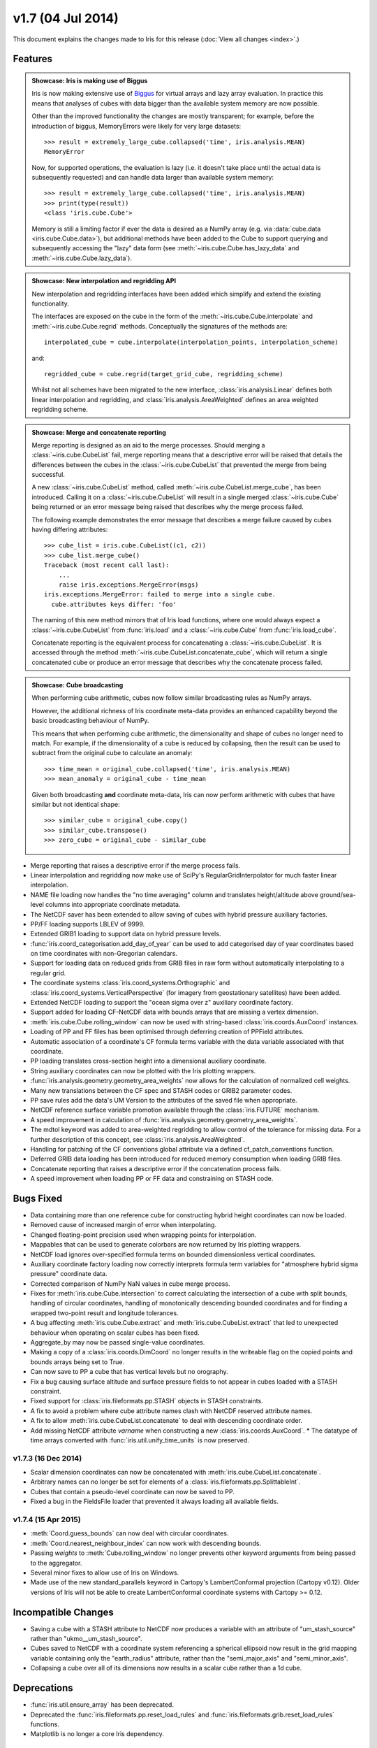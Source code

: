 v1.7 (04 Jul 2014)
******************

This document explains the changes made to Iris for this release
(:doc:`View all changes <index>`.)


Features
========

.. _showcase:

.. admonition:: Showcase: Iris is making use of Biggus

    Iris is now making extensive use of
    `Biggus <https://github.com/SciTools/biggus>`_ for virtual arrays and lazy
    array evaluation. In practice this means that analyses of cubes with data
    bigger than the available system memory are now possible.

    Other than the improved functionality the changes are mostly
    transparent; for example, before the introduction of biggus, MemoryErrors
    were likely for very large datasets::

        >>> result = extremely_large_cube.collapsed('time', iris.analysis.MEAN)
        MemoryError

    Now, for supported operations, the evaluation is lazy (i.e. it doesn't take
    place until the actual data is subsequently requested) and can handle data
    larger than available system memory::

        >>> result = extremely_large_cube.collapsed('time', iris.analysis.MEAN)
        >>> print(type(result))
        <class 'iris.cube.Cube'>

    Memory is still a limiting factor if ever the data is desired as a NumPy
    array (e.g. via :data:`cube.data <iris.cube.Cube.data>`), but additional
    methods have been added to the Cube to support querying and subsequently
    accessing the "lazy" data form (see :meth:`~iris.cube.Cube.has_lazy_data`
    and :meth:`~iris.cube.Cube.lazy_data`).

.. admonition:: Showcase: New interpolation and regridding API

    New interpolation and regridding interfaces have been added which simplify
    and extend the existing functionality.

    The interfaces are exposed on the cube in the form of the
    :meth:`~iris.cube.Cube.interpolate` and :meth:`~iris.cube.Cube.regrid`
    methods. Conceptually the signatures of the methods are::

        interpolated_cube = cube.interpolate(interpolation_points, interpolation_scheme)

    and::

        regridded_cube = cube.regrid(target_grid_cube, regridding_scheme)

    Whilst not all schemes have been migrated to the new interface,
    :class:`iris.analysis.Linear` defines both linear interpolation and
    regridding, and :class:`iris.analysis.AreaWeighted` defines an area weighted
    regridding scheme.

.. admonition:: Showcase: Merge and concatenate reporting

    Merge reporting is designed as an aid to the merge processes. Should merging
    a :class:`~iris.cube.CubeList` fail, merge reporting means that a
    descriptive error will be raised that details the differences between the
    cubes in the :class:`~iris.cube.CubeList` that prevented the merge from
    being successful.

    A new :class:`~iris.cube.CubeList` method, called
    :meth:`~iris.cube.CubeList.merge_cube`, has been introduced. Calling it on a
    :class:`~iris.cube.CubeList` will result in a single merged
    :class:`~iris.cube.Cube` being returned or an error message being raised
    that describes why the merge process failed.

    The following example demonstrates the error message that describes a merge
    failure caused by cubes having differing attributes::

        >>> cube_list = iris.cube.CubeList((c1, c2))
        >>> cube_list.merge_cube()
        Traceback (most recent call last):
            ...
            raise iris.exceptions.MergeError(msgs)
        iris.exceptions.MergeError: failed to merge into a single cube.
          cube.attributes keys differ: 'foo'

    The naming of this new method mirrors that of Iris load functions, where one
    would always expect a :class:`~iris.cube.CubeList` from :func:`iris.load`
    and a :class:`~iris.cube.Cube` from :func:`iris.load_cube`.

    Concatenate reporting is the equivalent process for concatenating a
    :class:`~iris.cube.CubeList`. It is accessed through the method 
    :meth:`~iris.cube.CubeList.concatenate_cube`, which will return a single
    concatenated cube or produce an error message that describes why the
    concatenate process failed.

.. admonition:: Showcase: Cube broadcasting

    When performing cube arithmetic, cubes now follow similar broadcasting rules
    as NumPy arrays.

    However, the additional richness of Iris coordinate meta-data provides an
    enhanced capability beyond the basic broadcasting behaviour of NumPy.

    This means that when performing cube arithmetic, the dimensionality and
    shape of cubes no longer need to match. For example, if the dimensionality
    of a cube is reduced by collapsing, then the result can be used to subtract
    from the original cube to calculate an anomaly::

        >>> time_mean = original_cube.collapsed('time', iris.analysis.MEAN)
        >>> mean_anomaly = original_cube - time_mean

    Given both broadcasting **and** coordinate meta-data, Iris can now perform
    arithmetic with cubes that have similar but not identical shape::

        >>> similar_cube = original_cube.copy()
        >>> similar_cube.transpose()
        >>> zero_cube = original_cube - similar_cube

* Merge reporting that raises a descriptive error if the merge process fails.

* Linear interpolation and regridding now make use of SciPy's
  RegularGridInterpolator for much faster linear interpolation.

* NAME file loading now handles the "no time averaging" column and translates
  height/altitude above ground/sea-level columns into appropriate coordinate
  metadata.

* The NetCDF saver has been extended to allow saving of cubes with hybrid
  pressure auxiliary factories.

* PP/FF loading supports LBLEV of 9999. 

* Extended GRIB1 loading to support data on hybrid pressure levels. 

* :func:`iris.coord_categorisation.add_day_of_year` can be used to add
  categorised day of year coordinates based on time coordinates with
  non-Gregorian calendars.

* Support for loading data on reduced grids from GRIB files in raw form without
  automatically interpolating to a regular grid.

* The coordinate systems :class:`iris.coord_systems.Orthographic` and
  :class:`iris.coord_systems.VerticalPerspective` (for imagery from
  geostationary satellites) have been added.

* Extended NetCDF loading to support the "ocean sigma over z" auxiliary
  coordinate
  factory.

* Support added for loading CF-NetCDF data with bounds arrays that are missing a
  vertex dimension.

* :meth:`iris.cube.Cube.rolling_window` can now be used with string-based
  :class:`iris.coords.AuxCoord` instances.

* Loading of PP and FF files has been optimised through deferring creation of
  PPField attributes.

* Automatic association of a coordinate's CF formula terms variable with the
  data variable associated with that coordinate.

* PP loading translates cross-section height into a dimensional auxiliary
  coordinate. 

* String auxiliary coordinates can now be plotted with the Iris
  plotting wrappers.

* :func:`iris.analysis.geometry.geometry_area_weights` now
  allows for the calculation of normalized cell weights.

* Many new translations between the CF spec and STASH codes or GRIB2 parameter
  codes. 

* PP save rules add the data's UM Version to the attributes of the saved
  file when appropriate.

* NetCDF reference surface variable promotion available through the
  :class:`iris.FUTURE` mechanism.

* A speed improvement in calculation of
  :func:`iris.analysis.geometry.geometry_area_weights`. 

* The mdtol keyword was added to area-weighted regridding to allow control of
  the tolerance for missing data. For a further description of this concept, see
  :class:`iris.analysis.AreaWeighted`.

* Handling for patching of the CF conventions global attribute via a defined
  cf_patch_conventions function.

* Deferred GRIB data loading has been introduced for reduced memory consumption
  when loading GRIB files.

* Concatenate reporting that raises a descriptive error if the concatenation
  process fails.

* A speed improvement when loading PP or FF data and constraining on STASH code.


Bugs Fixed
==========

* Data containing more than one reference cube for constructing hybrid height
  coordinates can now be loaded.

* Removed cause of increased margin of error when interpolating.

* Changed floating-point precision used when wrapping points for interpolation.

* Mappables that can be used to generate colorbars are now returned by Iris
  plotting wrappers.

* NetCDF load ignores over-specified formula terms on bounded dimensionless
  vertical coordinates.

* Auxiliary coordinate factory loading now correctly interprets formula term
  variables for "atmosphere hybrid sigma pressure" coordinate data.

* Corrected comparison of NumPy NaN values in cube merge process.

* Fixes for :meth:`iris.cube.Cube.intersection` to correct calculating the
  intersection of a cube with split bounds, handling of circular coordinates,
  handling of monotonically descending bounded coordinates and for finding a
  wrapped two-point result and longitude tolerances.

* A bug affecting :meth:`iris.cube.Cube.extract` and
  :meth:`iris.cube.CubeList.extract` that led to unexpected behaviour when
  operating on scalar cubes has been fixed.

* Aggregate_by may now be passed single-value coordinates. 

* Making a copy of a :class:`iris.coords.DimCoord` no longer results in the
  writeable flag on the copied points and bounds arrays being set to True.

* Can now save to PP a cube that has vertical levels but no orography. 

* Fix a bug causing surface altitude and surface pressure fields to not appear
  in cubes loaded with a STASH constraint.

* Fixed support for :class:`iris.fileformats.pp.STASH` objects in STASH
  constraints. 

* A fix to avoid a problem where cube attribute names clash with
  NetCDF reserved attribute names. 

* A fix to allow :meth:`iris.cube.CubeList.concatenate` to deal with descending
  coordinate order.

* Add missing NetCDF attribute `varname` when constructing a new
  :class:`iris.coords.AuxCoord`. * The datatype of time arrays converted with
  :func:`iris.util.unify_time_units` is now preserved.


v1.7.3 (16 Dec 2014)
^^^^^^^^^^^^^^^^^^^^

* Scalar dimension coordinates can now be concatenated with
  :meth:`iris.cube.CubeList.concatenate`. 

* Arbitrary names can no longer be set
  for elements of a :class:`iris.fileformats.pp.SplittableInt`. 

* Cubes that contain a pseudo-level coordinate can now be saved to PP. 

* Fixed a bug in the FieldsFile loader that prevented it always loading all
  available fields.


v1.7.4 (15 Apr 2015)
^^^^^^^^^^^^^^^^^^^^

* :meth:`Coord.guess_bounds` can now deal with circular coordinates.

* :meth:`Coord.nearest_neighbour_index` can now work with descending bounds.

* Passing `weights` to :meth:`Cube.rolling_window` no longer prevents other
  keyword arguments from being passed to the aggregator.

* Several minor fixes to allow use of Iris on Windows.

* Made use of the new standard_parallels keyword in Cartopy's LambertConformal
  projection (Cartopy v0.12). Older versions of Iris will not be able to
  create LambertConformal coordinate systems with Cartopy >= 0.12.


Incompatible Changes
====================

* Saving a cube with a STASH attribute to NetCDF now produces a variable
  with an attribute of "um_stash_source" rather than "ukmo__um_stash_source".

* Cubes saved to NetCDF with a coordinate system referencing a spherical
  ellipsoid now result in the grid mapping variable containing only the
  "earth_radius" attribute, rather than the "semi_major_axis" and
  "semi_minor_axis".

* Collapsing a cube over all of its dimensions now results in a scalar cube
  rather than a 1d cube.


Deprecations
============

* :func:`iris.util.ensure_array` has been deprecated.

* Deprecated the :func:`iris.fileformats.pp.reset_load_rules` and
  :func:`iris.fileformats.grib.reset_load_rules` functions.

* Matplotlib is no longer a core Iris dependency.


Documentation 
=============

* New sections on :ref:`cube broadcasting <cube-maths_anomaly>` and
  :doc:`regridding and interpolation </userguide/interpolation_and_regridding>`
  have been added to the :doc:`user guide </userguide/index>`.

* An example demonstrating custom log-scale colouring has been added.
  See :ref:`sphx_glr_generated_gallery_general_plot_anomaly_log_colouring.py`.

* An example demonstrating the creation of a custom
  :class:`iris.analysis.Aggregator` has been added.
  See :ref:`sphx_glr_generated_gallery_general_plot_custom_aggregation.py`.

* An example of reprojecting data from 2D auxiliary spatial coordinates
  (such as that from the ORCA grid) has been added. See
  :ref:`sphx_glr_generated_gallery_oceanography_plot_orca_projection.py`.

* A clarification of the behaviour of
  :func:`iris.analysis.calculus.differentiate`.

* A new Technical Papers section has been added to
  the documentation along with the addition of a paper providing an
  :ref:`overview of the load process for UM-like fileformats (e.g. PP and Fieldsfile) <um_files_loading>`.
